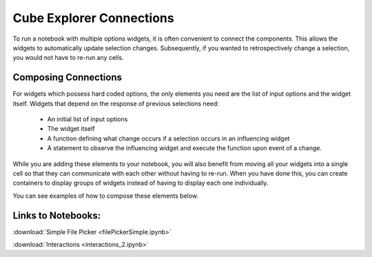 Cube Explorer Connections
=========================

To run a notebook with multiple options widgets, it is often convenient to connect the components.  This allows the widgets to automatically update selection changes.
Subsequently, if you wanted to retrospectively change a selection, you would not have to re-run any cells.

Composing Connections
---------------------

For widgets which possess hard coded options, the only elements you need are the list of input options and the widget itself.
Widgets that depend on the response of previous selections need:
    - An initial list of input options
    - The widget itself
    - A function defining what change occurs if a selection occurs in an influencing widget
    - A statement to observe the influencing widget and execute the function upon event of a change.

While you are adding these elements to your notebook, you will also benefit from moving all your widgets into a single cell so that they can communicate with each other without having to re-run.
When you have done this, you can create containers to display groups of widgets instead of having to display each one individually.

You can see examples of how to compose these elements below.

Links to Notebooks:
-------------------

:download:`Simple File Picker <filePickerSimple.ipynb>`

:download:`Interactions <interactions_2.ipynb>`



